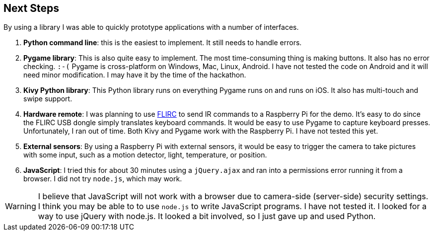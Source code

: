 == Next Steps

By using a library I was able to quickly prototype applications
with a number of interfaces.

. *Python command line*: this is the easiest to implement. It still
needs to handle errors.
. *Pygame library*: This is also quite easy to implement.  The most
time-consuming thing is making buttons.  It also has no error checking. `:-(`
Pygame is cross-platform on Windows, Mac, Linux, Android.  I have not
tested the code on Android and it will need minor modification.
I may have it by the time of the hackathon.
. *Kivy Python library*: This Python library runs on everything Pygame runs on
and runs on iOS.  It also has multi-touch and swipe support.
. *Hardware remote*: I was planning to use https://flirc.tv/[FLIRC] to send IR
commands to a Raspberry Pi for the demo.  It's easy to do since the FLIRC
USB dongle simply translates keyboard commands.  It would be easy to
use Pygame to capture keyboard presses.  Unfortunately, I ran out of time.
Both Kivy and Pygame work with the Raspberry Pi.  I have not tested this yet.
. *External sensors*: By using a Raspberry Pi with external sensors, it would
be easy to trigger the camera to take pictures with some input, such as
a motion detector, light, temperature, or position.
. *JavaScript*: I tried this for about 30 minutes using a `jQuery.ajax`
 and ran into a permissions error running it from a browser.  I did
 not try `node.js`, which may work.

WARNING: I believe that JavaScript will not work with a browser due to
camera-side (server-side) security settings. I think you may be able to to use
`node.js` to write JavaScript programs.  I have not tested it.  I
looked for a way to use jQuery with node.js.  It looked a bit involved,
so I just gave up and used Python.
